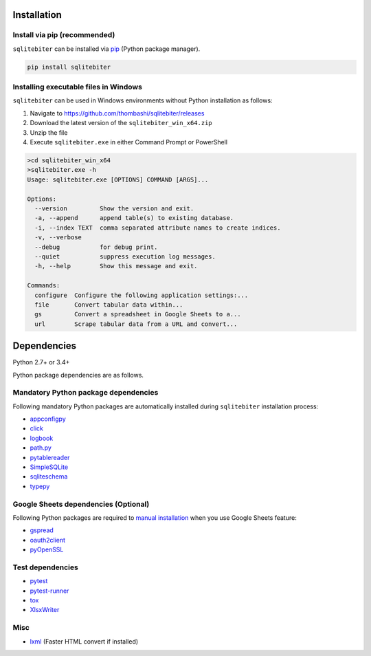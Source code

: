 Installation
============

Install via pip (recommended)
------------------------------
``sqlitebiter`` can be installed via
`pip <https://pip.pypa.io/en/stable/installing/>`__ (Python package manager).

.. code:: console

    pip install sqlitebiter

Installing executable files in Windows
--------------------------------------------
``sqlitebiter`` can be used in Windows environments without Python installation as follows:

#. Navigate to https://github.com/thombashi/sqlitebiter/releases
#. Download the latest version of the ``sqlitebiter_win_x64.zip``
#. Unzip the file
#. Execute ``sqlitebiter.exe`` in either Command Prompt or PowerShell

.. code-block:: batch

    >cd sqlitebiter_win_x64
    >sqlitebiter.exe -h
    Usage: sqlitebiter.exe [OPTIONS] COMMAND [ARGS]...

    Options:
      --version         Show the version and exit.
      -a, --append      append table(s) to existing database.
      -i, --index TEXT  comma separated attribute names to create indices.
      -v, --verbose
      --debug           for debug print.
      --quiet           suppress execution log messages.
      -h, --help        Show this message and exit.

    Commands:
      configure  Configure the following application settings:...
      file       Convert tabular data within...
      gs         Convert a spreadsheet in Google Sheets to a...
      url        Scrape tabular data from a URL and convert...

  
Dependencies
============
Python 2.7+ or 3.4+

Python package dependencies are as follows.

Mandatory Python package dependencies
------------------------------------------------------------
Following mandatory Python packages are automatically installed during
``sqlitebiter`` installation process:

- `appconfigpy <https://github.com/thombashi/appconfigpy>`__
- `click <http://click.pocoo.org/>`__
- `logbook <http://logbook.readthedocs.io/en/stable/>`__
- `path.py <https://github.com/jaraco/path.py>`__
- `pytablereader <https://github.com/thombashi/pytablereader>`__
- `SimpleSQLite <https://github.com/thombashi/SimpleSQLite>`__
- `sqliteschema <https://github.com/thombashi/sqliteschema>`__
- `typepy <https://github.com/thombashi/typepy>`__

Google Sheets dependencies (Optional)
------------------------------------------------------------
Following Python packages are required to 
`manual installation <http://sqlitebiter.readthedocs.io/en/latest/pages/usage/gs/index.html>`_ 
when you use Google Sheets feature:

- `gspread <https://github.com/burnash/gspread>`_
- `oauth2client <https://github.com/google/oauth2client/>`_
- `pyOpenSSL <https://pyopenssl.readthedocs.io/en/stable/>`_

Test dependencies
------------------------------------------------------------
- `pytest <http://pytest.org/latest/>`__
- `pytest-runner <https://pypi.python.org/pypi/pytest-runner>`__
- `tox <https://testrun.org/tox/latest/>`__
- `XlsxWriter <http://xlsxwriter.readthedocs.io/>`__

Misc
------------------------------------------------------------
- `lxml <http://lxml.de/installation.html>`__ (Faster HTML convert if installed)
